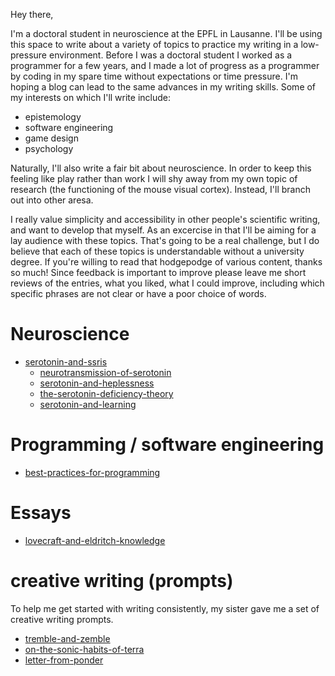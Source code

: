 :PROPERTIES:
:ID:       271b4fb8-cf96-4d49-82ef-db83cc0ce91d
:END:
Hey there,

I'm a doctoral student in neuroscience at the EPFL in Lausanne.
I'll be using this space to write about a variety of topics to practice my writing in a low-pressure environment.
Before I was a doctoral student I worked as a programmer for a few years, and I made a lot of progress as a programmer by coding in my spare time without expectations or time pressure.
I'm hoping a blog can lead to the same advances in my writing skills.
Some of my interests on which I'll write include:
 - epistemology
 - software engineering
 - game design
 - psychology

Naturally, I'll also write a fair bit about neuroscience.
In order to keep this feeling like play rather than work I will shy away from my own topic of research (the functioning of the mouse visual cortex).
Instead, I'll branch out into other aresa.

I really value simplicity and accessibility in other people's scientific writing, and want to develop that myself.
As an excercise in that I'll be aiming for a lay audience with these topics.
That's going to be a real challenge, but I do believe that each of these topics is understandable without a university degree.
If you're willing to read that hodgepodge of various content, thanks so much!
Since feedback is important to improve please leave me short reviews of the entries, what you liked, what I could improve, including which specific phrases are not clear or have a poor choice of words.

* Neuroscience
- [[id:84c5b566-23ff-4036-9f58-8b3fcbb1b8b1][serotonin-and-ssris]]
  - [[id:c924678f-5230-48d7-85d7-bf7413e5b2c8][neurotransmission-of-serotonin]]
  - [[id:02504069-e1e7-43c8-a746-43ed27a2f807][serotonin-and-heplessness]]  
  - [[id:9c8961f2-4dbd-4dc9-9cd5-f498abc8afaa][the-serotonin-deficiency-theory]]
  - [[id:00813f54-3bba-432c-8032-acc000dc5311][serotonin-and-learning]]

* Programming / software engineering
- [[id:d2494e49-8840-4773-8783-6cd586ded217][best-practices-for-programming]]


* Essays
- [[id:94ba5a79-0e68-48b4-b05b-826aa98ca855][lovecraft-and-eldritch-knowledge]]


* creative writing (prompts)
To help me get started with writing consistently, my sister gave me a set of creative writing prompts.

- [[id:245d134a-80ac-4d13-a899-b52465bb36aa][tremble-and-zemble]]
- [[id:b34052c5-b67a-43a7-bed1-2eaa706aaf45][on-the-sonic-habits-of-terra]]
- [[id:dd9bf4ca-f058-4d8d-9377-e1d7586c3cb1][letter-from-ponder]]
